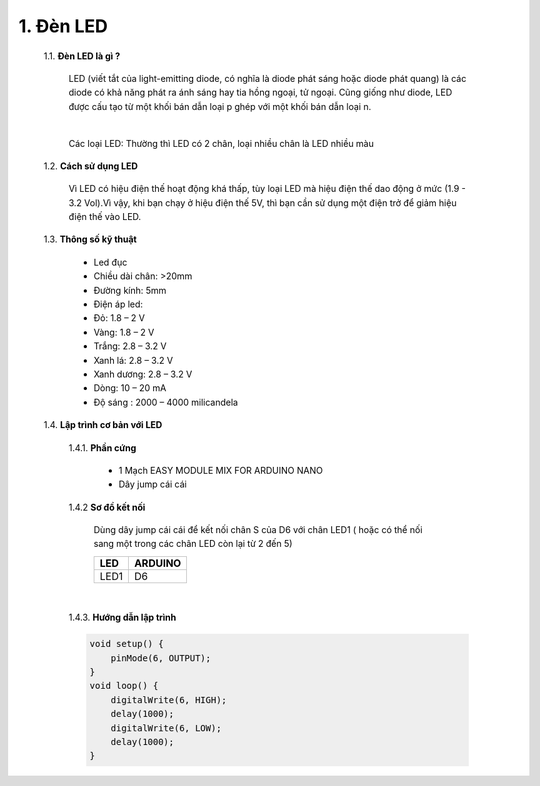 1. **Đèn LED**
========

    1.1. **Đèn LED là gì ?**

        LED (viết tắt của light-emitting diode, có nghĩa là diode phát sáng hoặc diode phát quang) là các diode có khả năng phát ra ánh sáng hay tia hồng ngoại, tử ngoại. Cũng giống như diode, LED được cấu tạo từ một khối bán dẫn loại p ghép với một khối bán dẫn loại n.

        .. image:: ../media/image16.jpeg
            :width: 5.58333in
            :height: 1.95775in
            :align: center
        |

        Các loại LED: Thường thì LED có 2 chân, loại nhiều chân là LED nhiều màu

    1.2. **Cách sử dụng LED**

        Vì LED có hiệu điện thế hoạt động khá thấp, tùy loại LED mà hiệu điện thế dao động ở mức (1.9 - 3.2 Vol).Vì vậy, khi bạn chạy ở hiệu điện thế 5V, thì bạn cần sử dụng một điện trở để giảm hiệu điện thế vào LED.

    1.3. **Thông số kỹ thuật**

        -  Led đục
        -  Chiều dài chân: >20mm
        -  Đường kính: 5mm
        -  Điện áp led:
        -  Đỏ: 1.8 – 2 V
        -  Vàng: 1.8 – 2 V
        -  Trắng: 2.8 – 3.2 V
        -  Xanh lá: 2.8 – 3.2 V
        -  Xanh dương: 2.8 – 3.2 V
        -  Dòng: 10 – 20 mA
        -  Độ sáng : 2000 – 4000 milicandela

    1.4. **Lập trình cơ bản với LED**

        1.4.1. **Phần cứng**

            -  1 Mạch EASY MODULE MIX FOR ARDUINO NANO
            -  Dây jump cái cái

        1.4.2 **Sơ đồ kết nối**

            Dùng dây jump cái cái để kết nối chân S của D6 với chân LED1 ( hoặc có thể nối sang một trong các chân LED còn lại từ 2 đến 5)

            +-----------------------------------+-----------------------------------+
            | **LED**                           | **ARDUINO**                       |
            +===================================+===================================+
            | LED1                              | D6                                |
            +-----------------------------------+-----------------------------------+

            .. image:: ../media/image17.png
                :width: 6.5in
                :height: 3.94236in
                :align: center
            |

        1.4.3. **Hướng dẫn lập trình**

        .. code-block:: cpp

            void setup() {
                pinMode(6, OUTPUT);
            }
            void loop() {
                digitalWrite(6, HIGH);
                delay(1000);
                digitalWrite(6, LOW);
                delay(1000);
            }

.. 